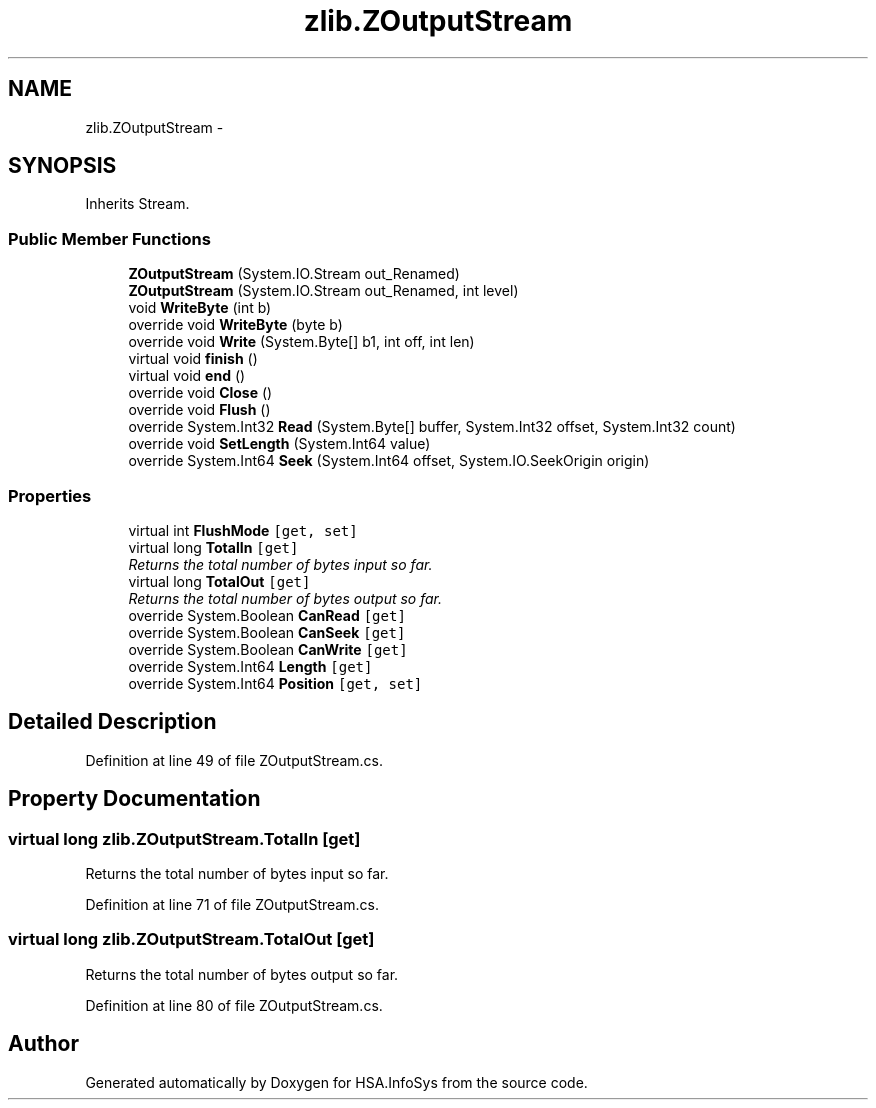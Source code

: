 .TH "zlib.ZOutputStream" 3 "Fri Jul 5 2013" "Version 1.0" "HSA.InfoSys" \" -*- nroff -*-
.ad l
.nh
.SH NAME
zlib.ZOutputStream \- 
.SH SYNOPSIS
.br
.PP
.PP
Inherits Stream\&.
.SS "Public Member Functions"

.in +1c
.ti -1c
.RI "\fBZOutputStream\fP (System\&.IO\&.Stream out_Renamed)"
.br
.ti -1c
.RI "\fBZOutputStream\fP (System\&.IO\&.Stream out_Renamed, int level)"
.br
.ti -1c
.RI "void \fBWriteByte\fP (int b)"
.br
.ti -1c
.RI "override void \fBWriteByte\fP (byte b)"
.br
.ti -1c
.RI "override void \fBWrite\fP (System\&.Byte[] b1, int off, int len)"
.br
.ti -1c
.RI "virtual void \fBfinish\fP ()"
.br
.ti -1c
.RI "virtual void \fBend\fP ()"
.br
.ti -1c
.RI "override void \fBClose\fP ()"
.br
.ti -1c
.RI "override void \fBFlush\fP ()"
.br
.ti -1c
.RI "override System\&.Int32 \fBRead\fP (System\&.Byte[] buffer, System\&.Int32 offset, System\&.Int32 count)"
.br
.ti -1c
.RI "override void \fBSetLength\fP (System\&.Int64 value)"
.br
.ti -1c
.RI "override System\&.Int64 \fBSeek\fP (System\&.Int64 offset, System\&.IO\&.SeekOrigin origin)"
.br
.in -1c
.SS "Properties"

.in +1c
.ti -1c
.RI "virtual int \fBFlushMode\fP\fC [get, set]\fP"
.br
.ti -1c
.RI "virtual long \fBTotalIn\fP\fC [get]\fP"
.br
.RI "\fIReturns the total number of bytes input so far\&.\fP"
.ti -1c
.RI "virtual long \fBTotalOut\fP\fC [get]\fP"
.br
.RI "\fIReturns the total number of bytes output so far\&.\fP"
.ti -1c
.RI "override System\&.Boolean \fBCanRead\fP\fC [get]\fP"
.br
.ti -1c
.RI "override System\&.Boolean \fBCanSeek\fP\fC [get]\fP"
.br
.ti -1c
.RI "override System\&.Boolean \fBCanWrite\fP\fC [get]\fP"
.br
.ti -1c
.RI "override System\&.Int64 \fBLength\fP\fC [get]\fP"
.br
.ti -1c
.RI "override System\&.Int64 \fBPosition\fP\fC [get, set]\fP"
.br
.in -1c
.SH "Detailed Description"
.PP 
Definition at line 49 of file ZOutputStream\&.cs\&.
.SH "Property Documentation"
.PP 
.SS "virtual long zlib\&.ZOutputStream\&.TotalIn\fC [get]\fP"

.PP
Returns the total number of bytes input so far\&.
.PP
Definition at line 71 of file ZOutputStream\&.cs\&.
.SS "virtual long zlib\&.ZOutputStream\&.TotalOut\fC [get]\fP"

.PP
Returns the total number of bytes output so far\&.
.PP
Definition at line 80 of file ZOutputStream\&.cs\&.

.SH "Author"
.PP 
Generated automatically by Doxygen for HSA\&.InfoSys from the source code\&.
